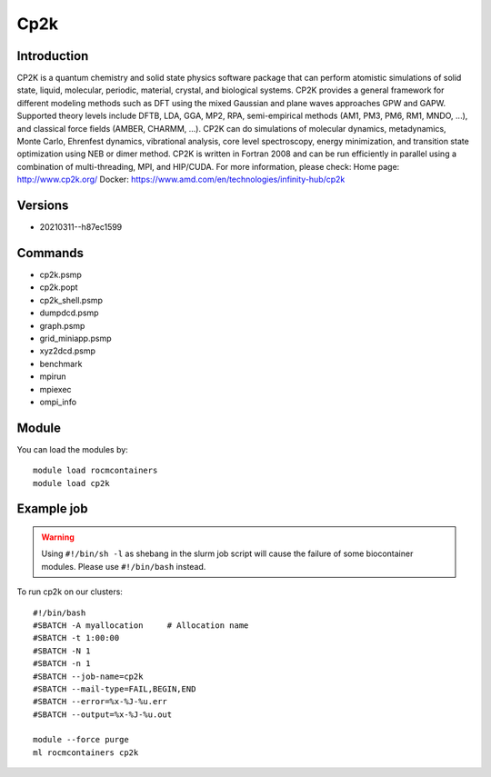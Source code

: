 .. _backbone-label:

Cp2k
==============================

Introduction
~~~~~~~~
CP2K is a quantum chemistry and solid state physics software package that can perform atomistic simulations of solid state, liquid, molecular, periodic, material, crystal, and biological systems. CP2K provides a general framework for different modeling methods such as DFT using the mixed Gaussian and plane waves approaches GPW and GAPW. Supported theory levels include DFTB, LDA, GGA, MP2, RPA, semi-empirical methods (AM1, PM3, PM6, RM1, MNDO, ...), and classical force fields (AMBER, CHARMM, ...). CP2K can do simulations of molecular dynamics, metadynamics, Monte Carlo, Ehrenfest dynamics, vibrational analysis, core level spectroscopy, energy minimization, and transition state optimization using NEB or dimer method. CP2K is written in Fortran 2008 and can be run efficiently in parallel using a combination of multi-threading, MPI, and HIP/CUDA.
For more information, please check:
Home page: http://www.cp2k.org/ 
Docker: https://www.amd.com/en/technologies/infinity-hub/cp2k

Versions
~~~~~~~~
- 20210311--h87ec1599

Commands
~~~~~~~
- cp2k.psmp
- cp2k.popt
- cp2k_shell.psmp
- dumpdcd.psmp
- graph.psmp
- grid_miniapp.psmp
- xyz2dcd.psmp
- benchmark
- mpirun
- mpiexec
- ompi_info

Module
~~~~~~~~
You can load the modules by::

    module load rocmcontainers
    module load cp2k

Example job
~~~~~
.. warning::
    Using ``#!/bin/sh -l`` as shebang in the slurm job script will cause the failure of some biocontainer modules. Please use ``#!/bin/bash`` instead.

To run cp2k on our clusters::

    #!/bin/bash
    #SBATCH -A myallocation     # Allocation name
    #SBATCH -t 1:00:00
    #SBATCH -N 1
    #SBATCH -n 1
    #SBATCH --job-name=cp2k
    #SBATCH --mail-type=FAIL,BEGIN,END
    #SBATCH --error=%x-%J-%u.err
    #SBATCH --output=%x-%J-%u.out

    module --force purge
    ml rocmcontainers cp2k

